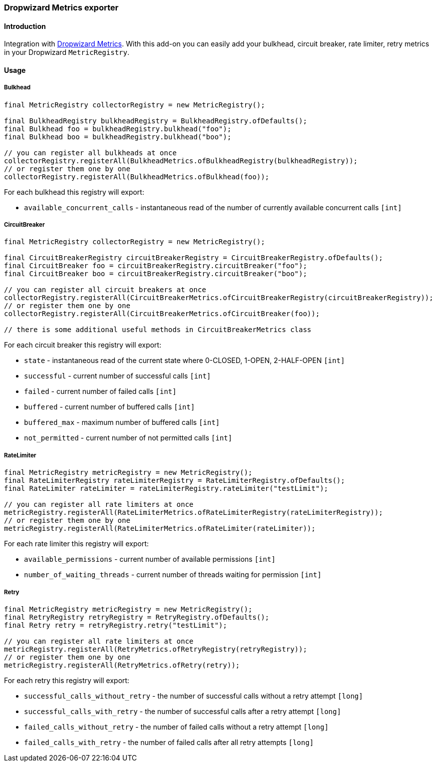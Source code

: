 === Dropwizard Metrics exporter

==== Introduction

Integration with http://metrics.dropwizard.io[Dropwizard Metrics].
With this add-on you can easily add your bulkhead, circuit breaker, rate limiter, retry metrics in your Dropwizard `MetricRegistry`.

==== Usage

===== Bulkhead

[source,java]
--
final MetricRegistry collectorRegistry = new MetricRegistry();

final BulkheadRegistry bulkheadRegistry = BulkheadRegistry.ofDefaults();
final Bulkhead foo = bulkheadRegistry.bulkhead("foo");
final Bulkhead boo = bulkheadRegistry.bulkhead("boo");

// you can register all bulkheads at once
collectorRegistry.registerAll(BulkheadMetrics.ofBulkheadRegistry(bulkheadRegistry));
// or register them one by one
collectorRegistry.registerAll(BulkheadMetrics.ofBulkhead(foo));
--

For each bulkhead this registry will export:

* `available_concurrent_calls` - instantaneous read of the number of currently available concurrent calls `[int]`

===== CircuitBreaker

[source,java]
--
final MetricRegistry collectorRegistry = new MetricRegistry();

final CircuitBreakerRegistry circuitBreakerRegistry = CircuitBreakerRegistry.ofDefaults();
final CircuitBreaker foo = circuitBreakerRegistry.circuitBreaker("foo");
final CircuitBreaker boo = circuitBreakerRegistry.circuitBreaker("boo");

// you can register all circuit breakers at once
collectorRegistry.registerAll(CircuitBreakerMetrics.ofCircuitBreakerRegistry(circuitBreakerRegistry));
// or register them one by one
collectorRegistry.registerAll(CircuitBreakerMetrics.ofCircuitBreaker(foo));

// there is some additional useful methods in CircuitBreakerMetrics class
--

For each circuit breaker this registry will export:

* `state` - instantaneous read of the current state where 0-CLOSED, 1-OPEN, 2-HALF-OPEN `[int]`
* `successful` - current number of successful calls `[int]`
* `failed` - current number of failed calls `[int]`
* `buffered` - current number of buffered calls `[int]`
* `buffered_max` - maximum number of buffered calls `[int]`
* `not_permitted` - current number of not permitted calls `[int]`

===== RateLimiter

[source,java]
--
final MetricRegistry metricRegistry = new MetricRegistry();
final RateLimiterRegistry rateLimiterRegistry = RateLimiterRegistry.ofDefaults();
final RateLimiter rateLimiter = rateLimiterRegistry.rateLimiter("testLimit");

// you can register all rate limiters at once
metricRegistry.registerAll(RateLimiterMetrics.ofRateLimiterRegistry(rateLimiterRegistry));
// or register them one by one
metricRegistry.registerAll(RateLimiterMetrics.ofRateLimiter(rateLimiter));
--

For each rate limiter this registry will export:

* `available_permissions` - current number of available permissions `[int]`
* `number_of_waiting_threads` - current number of threads waiting for permission `[int]`

===== Retry

[source,java]
--
final MetricRegistry metricRegistry = new MetricRegistry();
final RetryRegistry retryRegistry = RetryRegistry.ofDefaults();
final Retry retry = retryRegistry.retry("testLimit");

// you can register all rate limiters at once
metricRegistry.registerAll(RetryMetrics.ofRetryRegistry(retryRegistry));
// or register them one by one
metricRegistry.registerAll(RetryMetrics.ofRetry(retry));
--

For each retry this registry will export:

* `successful_calls_without_retry` - the number of successful calls without a retry attempt `[long]`
* `successful_calls_with_retry` - the number of successful calls after a retry attempt `[long]`
* `failed_calls_without_retry` - the number of failed calls without a retry attempt `[long]`
* `failed_calls_with_retry` - the number of failed calls after all retry attempts `[long]`

